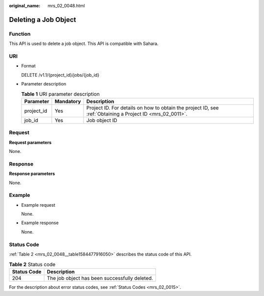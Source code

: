 :original_name: mrs_02_0048.html

.. _mrs_02_0048:

Deleting a Job Object
=====================

Function
--------

This API is used to delete a job object. This API is compatible with Sahara.

URI
---

-  Format

   DELETE /v1.1/{project_id}/jobs/{job_id}

-  Parameter description

   .. table:: **Table 1** URI parameter description

      +------------+-----------+-----------------------------------------------------------------------------------------------------------+
      | Parameter  | Mandatory | Description                                                                                               |
      +============+===========+===========================================================================================================+
      | project_id | Yes       | Project ID. For details on how to obtain the project ID, see :ref:`Obtaining a Project ID <mrs_02_0011>`. |
      +------------+-----------+-----------------------------------------------------------------------------------------------------------+
      | job_id     | Yes       | Job object ID                                                                                             |
      +------------+-----------+-----------------------------------------------------------------------------------------------------------+

Request
-------

**Request parameters**

None.

Response
--------

**Response parameters**

None.

Example
-------

-  Example request

   None.

-  Example response

   None.

Status Code
-----------

:ref:`Table 2 <mrs_02_0048__table1584477916050>` describes the status code of this API.

.. _mrs_02_0048__table1584477916050:

.. table:: **Table 2** Status code

   =========== =============================================
   Status Code Description
   =========== =============================================
   204         The job object has been successfully deleted.
   =========== =============================================

For the description about error status codes, see :ref:`Status Codes <mrs_02_0015>`.
